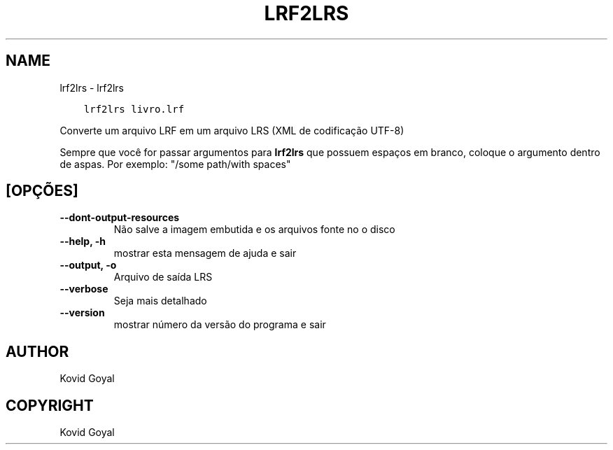.\" Man page generated from reStructuredText.
.
.TH "LRF2LRS" "1" "agosto 27, 2021" "5.26.0" "calibre"
.SH NAME
lrf2lrs \- lrf2lrs
.
.nr rst2man-indent-level 0
.
.de1 rstReportMargin
\\$1 \\n[an-margin]
level \\n[rst2man-indent-level]
level margin: \\n[rst2man-indent\\n[rst2man-indent-level]]
-
\\n[rst2man-indent0]
\\n[rst2man-indent1]
\\n[rst2man-indent2]
..
.de1 INDENT
.\" .rstReportMargin pre:
. RS \\$1
. nr rst2man-indent\\n[rst2man-indent-level] \\n[an-margin]
. nr rst2man-indent-level +1
.\" .rstReportMargin post:
..
.de UNINDENT
. RE
.\" indent \\n[an-margin]
.\" old: \\n[rst2man-indent\\n[rst2man-indent-level]]
.nr rst2man-indent-level -1
.\" new: \\n[rst2man-indent\\n[rst2man-indent-level]]
.in \\n[rst2man-indent\\n[rst2man-indent-level]]u
..
.INDENT 0.0
.INDENT 3.5
.sp
.nf
.ft C
lrf2lrs livro.lrf
.ft P
.fi
.UNINDENT
.UNINDENT
.sp
Converte um arquivo LRF em um arquivo LRS (XML de codificação UTF\-8)
.sp
Sempre que você for passar argumentos para \fBlrf2lrs\fP que possuem espaços em branco, coloque o argumento dentro de aspas. Por exemplo: "/some path/with spaces"
.SH [OPÇÕES]
.INDENT 0.0
.TP
.B \-\-dont\-output\-resources
Não salve a imagem embutida e os arquivos fonte no o disco
.UNINDENT
.INDENT 0.0
.TP
.B \-\-help, \-h
mostrar esta mensagem de ajuda e sair
.UNINDENT
.INDENT 0.0
.TP
.B \-\-output, \-o
Arquivo de saída LRS
.UNINDENT
.INDENT 0.0
.TP
.B \-\-verbose
Seja mais detalhado
.UNINDENT
.INDENT 0.0
.TP
.B \-\-version
mostrar número da versão do programa e sair
.UNINDENT
.SH AUTHOR
Kovid Goyal
.SH COPYRIGHT
Kovid Goyal
.\" Generated by docutils manpage writer.
.
